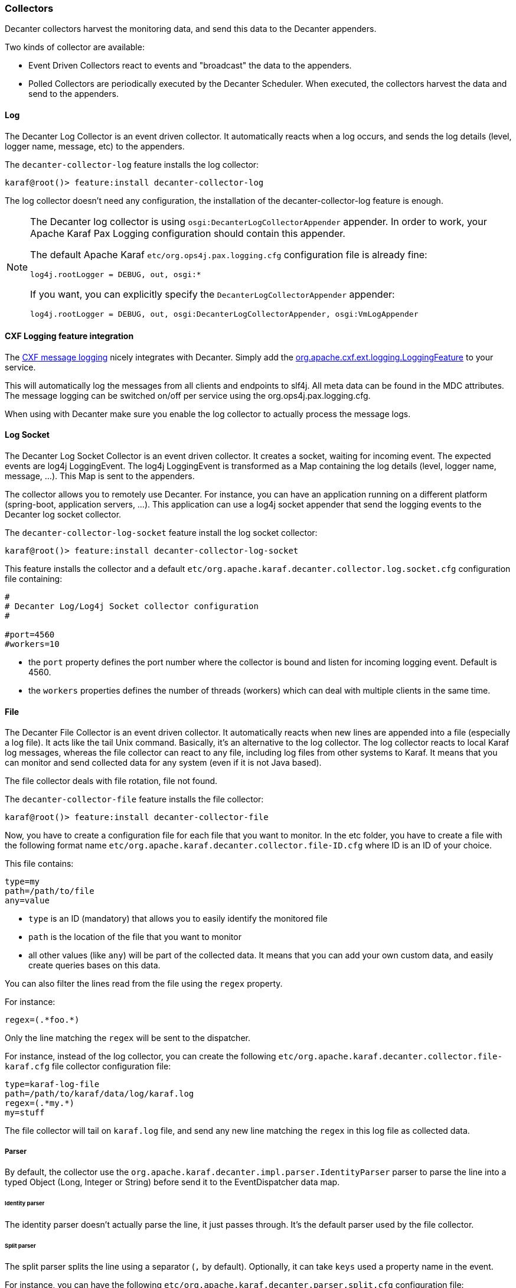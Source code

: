 //
// Licensed under the Apache License, Version 2.0 (the "License");
// you may not use this file except in compliance with the License.
// You may obtain a copy of the License at
//
//      http://www.apache.org/licenses/LICENSE-2.0
//
// Unless required by applicable law or agreed to in writing, software
// distributed under the License is distributed on an "AS IS" BASIS,
// WITHOUT WARRANTIES OR CONDITIONS OF ANY KIND, either express or implied.
// See the License for the specific language governing permissions and
// limitations under the License.
//

=== Collectors

Decanter collectors harvest the monitoring data, and send this data to the Decanter appenders.

Two kinds of collector are available:

* Event Driven Collectors react to events and "broadcast" the data to the appenders.
* Polled Collectors are periodically executed by the Decanter Scheduler. When executed, the collectors harvest the
data and send to the appenders.

==== Log

The Decanter Log Collector is an event driven collector. It automatically reacts when a log occurs, and
sends the log details (level, logger name, message, etc) to the appenders.

The `decanter-collector-log` feature installs the log collector:

----
karaf@root()> feature:install decanter-collector-log
----

The log collector doesn't need any configuration, the installation of the decanter-collector-log feature is enough.

[NOTE]
=====================================================================
The Decanter log collector is using `osgi:DecanterLogCollectorAppender` appender.
In order to work, your Apache Karaf Pax Logging configuration should contain this appender.

The default Apache Karaf `etc/org.ops4j.pax.logging.cfg` configuration file is already fine:

----
log4j.rootLogger = DEBUG, out, osgi:*
----

If you want, you can explicitly specify the `DecanterLogCollectorAppender` appender:

----
log4j.rootLogger = DEBUG, out, osgi:DecanterLogCollectorAppender, osgi:VmLogAppender
----

=====================================================================

==== CXF Logging feature integration

The link:http://cxf.apache.org/docs/message-logging.html[CXF message logging] nicely integrates with Decanter. Simply add the link:https://github.com/apache/cxf/blob/master/rt/features/logging/src/main/java/org/apache/cxf/ext/logging/LoggingFeature.java[org.apache.cxf.ext.logging.LoggingFeature] to your service.

This will automatically log the messages from all clients and endpoints to slf4j. All meta data can be found in the MDC attributes. The message logging can be switched on/off per service using the org.ops4j.pax.logging.cfg.

When using with Decanter make sure you enable the log collector to actually process the message logs.

==== Log Socket

The Decanter Log Socket Collector is an event driven collector. It creates a socket, waiting for incoming event. The expected
events are log4j LoggingEvent. The log4j LoggingEvent is transformed as a Map containing the log details (level, logger name, message, ...).
This Map is sent to the appenders.

The collector allows you to remotely use Decanter. For instance, you can have an application running on a different platform (spring-boot,
application servers, ...). This application can use a log4j socket appender that send the logging events to the Decanter
log socket collector.

The `decanter-collector-log-socket` feature install the log socket collector:

----
karaf@root()> feature:install decanter-collector-log-socket
----

This feature installs the collector and a default `etc/org.apache.karaf.decanter.collector.log.socket.cfg` configuration file
containing:

----
#
# Decanter Log/Log4j Socket collector configuration
#

#port=4560
#workers=10

----

* the `port` property defines the port number where the collector is bound and listen for incoming logging event. Default is 4560.
* the `workers` properties defines the number of threads (workers) which can deal with multiple clients in the same time.

==== File

The Decanter File Collector is an event driven collector. It automatically reacts when new lines are appended into
a file (especially a log file). It acts like the tail Unix command. Basically, it's an alternative to the log collector.
The log collector reacts to local Karaf log messages, whereas the file collector can react to any file, including log
files from other systems to Karaf. It means that you can monitor and send collected data for any system (even if it is not Java
based).

The file collector deals with file rotation, file not found.

The `decanter-collector-file` feature installs the file collector:

----
karaf@root()> feature:install decanter-collector-file
----

Now, you have to create a configuration file for each file that you want to monitor. In the etc folder, you have to
create a file with the following format name `etc/org.apache.karaf.decanter.collector.file-ID.cfg` where ID is an ID
of your choice.

This file contains:

----
type=my
path=/path/to/file
any=value
----

* `type` is an ID (mandatory) that allows you to easily identify the monitored file
* `path` is the location of the file that you want to monitor
* all other values (like `any`) will be part of the collected data. It means that you can add your own custom data, and
easily create queries bases on this data.

You can also filter the lines read from the file using the `regex` property.

For instance:

----
regex=(.*foo.*)
----

Only the line matching the `regex` will be sent to the dispatcher.

For instance, instead of the log collector, you can create the following `etc/org.apache.karaf.decanter.collector.file-karaf.cfg`
file collector configuration file:

----
type=karaf-log-file
path=/path/to/karaf/data/log/karaf.log
regex=(.*my.*)
my=stuff
----

The file collector will tail on `karaf.log` file, and send any new line matching the `regex` in this log file as collected data.

===== Parser

By default, the collector use the `org.apache.karaf.decanter.impl.parser.IdentityParser` parser to parse the line into
a typed Object (Long, Integer or String) before send it to the EventDispatcher data map.

====== Identity parser

The identity parser doesn't actually parse the line, it just passes through. It's the default parser used by the file collector.

====== Split parser

The split parser splits the line using a separator (`,` by default). Optionally, it can take `keys` used a property name in the event.

For instance, you can have the following `etc/org.apache.karaf.decanter.parser.split.cfg` configuration file:

----
separator=,
keys=first,second,third,fourth
----

If the parser gets a line (collected by the file collector) like `this,is,a,test`, the line will be parsed as follows (the file collector will send the following data to the dispatcher):

----
first->this
second->is
third->a
fourth->test
----

If the `keys` configuration is not set, then `key-0`, `key-1`, etc will be used.

To use this parser in the file collector, you have to define it in the `parser.target` configuration (in `etc/org.apache.karaf.decanter.collector.file-XXXX.cfg`):

----
parser.target=(parserId=split)
----

====== Regex parser

The regex parser is similar to the split parser but instead of using a separator, it uses regex groups.

The configuration contains the `regex` and the `keys` in the `etc/org.apache.karaf.decanter.parser.regex.cfg` configuration file:

----
regex=(t.*t)
----

If the parser gets a line (collected by the file collector) like `a test here`, the line will be parsed as follows (the file collector will send the following data to the dispatcher):

----
key-0->test
----

It's also possible to use `keys` to identify each regex group.

To use this parser in the file collector, you have to define it in the `parser.target` configuration (in `etc/org.apache.karaf.decanter.collector.file-XXXX.cfg`):

----
parser.target=(parserId=regex)
----

====== Custom parser

You can write your own parser by implementing the `org.apache.karaf.decanter.api.parser.Parser` interface and declare
it into the file collector configuration file:

----
parser.target=(parserId=myParser)
----

==== EventAdmin

The Decanter EventAdmin Collector is an event-driven collector, listening for all internal events happening in
the Apache Karaf Container.

[NOTE]
================================================
It's the perfect way to audit all actions performed on resources (features, bundles, configurations, ...) by users
(via local shell console, SSH, or JMX).

We recommend to use this collector to implement users and actions auditing.
================================================

The `decanter-collector-eventadmin` feature installs the eventadmin collector:

----
karaf@root()> feature:install decanter-collector-eventadmin
----

By default, the eventadmin collector is listening for all OSGi framework and Karaf internal events.

You can specify additional events to trap by providing a `etc/org.apache.karaf.decanter.collector.eventadmin-my.cfg' configuration
file, containing the EventAdmin topics you want to listen:

----
event.topics=my/*
----

[NOTE]
================================================
By default, the events contain timestamp and subject.
You can disable this by modifying `etc/org.apache.felix.eventadmin.impl.EventAdmin` configuration file:

----
org.apache.felix.eventadmin.AddTimestamp=true
org.apache.felix.eventadmin.AddSubject=true
----
================================================

==== JMX

The Decanter JMX Collector is a polled collector, executed periodically by the Decanter Scheduler.

The JMX collector connects to a JMX MBeanServer (local or remote), and retrieves all attributes of each available MBeans.
The JMX metrics (attribute values) are send to the appenders.

In addition, the JMX collector also supports the execution of operations on dedicated ObjectName that you configure via `cfg` file.

The `decanter-collector-jmx` feature installs the JMX collector, and a default configuration file:

----
karaf@root()> feature:install decanter-collector-jmx
----

This feature brings a `etc/org.apache.karaf.decanter.collector.jmx-local.cfg` configuration file containing:

----
#
# Decanter Local JMX collector configuration
#

# Name/type of the JMX collection
type=jmx-local

# URL of the JMX MBeanServer.
# local keyword means the local platform MBeanServer or you can specify to full JMX URL
# like service:jmx:rmi:///jndi/rmi://hostname:port/karaf-instance
url=local

# Username to connect to the JMX MBeanServer
#username=karaf

# Password to connect to the JMX MBeanServer
#password=karaf

# Object name filter to use. Instead of harvesting all MBeans, you can select only
# some MBeans matching the object name filter
#object.name=org.apache.camel:context=*,type=routes,name=*

# Several object names can also be specified.
# What matters is that the property names begin with "object.name".
#object.name.system=java.lang:*
#object.name.karaf=org.apache.karaf:type=http,name=*
#object.name.3=org.apache.activemq:*

# You can also execute operations on some MBeans, providing the object name, operation, arguments (separated by ,)
# and signatures (separated by ,) for the arguments (separated by |)
#operation.name.rootLogger=org.apache.karaf:type=log,name=root|getLevel|rootLogger|java.lang.String
----

This file harvests the data of the local MBeanServer:

* the `type` property is a name (of your choice) allowing you to easily identify the harvested data
* the `url` property is the MBeanServer to connect to. "local" is a reserved keyword to specify the local MBeanServer.
Instead of "local", you can use the JMX service URL. For instance, for Karaf version 3.0.0, 3.0.1, 3.0.2, and 3.0.3,
as the local MBeanServer is secured, you can specify `service:jmx:rmi:///jndi/rmi://localhost:1099/karaf-root`. You
can also polled any remote MBean server (Karaf based or not) providing the service URL.
* the `username` property contains the username to connect to the MBean server. It's only required if the MBean server
is secured.
* the `password` property contains the password to connect to the MBean server. It's only required if the MBean server
is secured.
* the `object.name` prefix is optional. If this property is not specified, the collector will retrieve the attributes
of all MBeans. You can filter to consider only some MBeans. This property contains the ObjectName filter to retrieve
the attributes only of some MBeans. Several object names can be listed, provided the property prefix is `object.name.`.
* any other values will be part of the collected data. It means that you can add your own property if you want to add
additional data, and create queries based on this data.
* the `operation.name` prefix is also optional. You can use it to execute an operation. The value format is `objectName|operation|arguments|signatures`.

You can retrieve multiple MBean servers. For that, you just create a new configuration file using the file name format
`etc/org.apache.karaf.decanter.collector.jmx-[ANYNAME].cfg`.

===== JMXMP

The Karaf Decanter JMX collector by default uses RMI protocol for JMX. But it also supports JMXMP protocol.

The features to install are the same: `decanter-collector-jmx`.

However, you have to enable the `jmxmp` protocol support in the Apache Karaf instance hosting Karaf Decanter.

You can download the `jmxmp` protocol provider artifact on Maven Central: [http://repo.maven.apache.org/maven2/org/glassfish/external/opendmk_jmxremote_optional_jar/1.0-b01-ea/opendmk_jmxremote_optional_jar-1.0-b01-ea.jar]

The `opendmk_jmxremote_optional_jar-1.0-b01-ea.jar` file has to be copied in the `lib/boot` folder of your Apache Karaf instance.

Then, you have to add the new JMX remote packages by editing `etc/config.properties`, appending the following to the `org.osgi.framework.system.packages.extra` property:

----
org.osgi.framework.system.packages.extra = \
    ...
    javax.remote, \
    com.sun.jmx, \
    com.sun.jmx.remote, \
    com.sun.jmx.remote.protocol, \
    com.sun.jmx.remote.generic, \
    com.sun.jmx.remote.opt, \
    com.sun.jmx.remote.opt.internal, \
    com.sun.jmx.remote.opt.security, \
    com.sun.jmx.remote.opt.util, \
    com.sun.jmx.remote.profile, \
    com.sun.jmx.remote.profile.sasl, \
    com.sun.jmx.remote.profile.tls, \
    com.sun.jmx.remote.socket, \
    javax.management, \
    javax.management.remote, \
    javax.management.remote.generic, \
    javax.management.remote.jmxmp, \
    javax.management.remote.message
----

Then, you can create a new Decanter JMX collector by creating a new file, like `etc/org.apache.karaf.decanter.collector.jmx-mycollector.cfg` containing something like:

----
type=jmx-mycollector
url=service:jmx:jmxmp://host:port
jmx.remote.protocol.provider.pkgs=com.sun.jmx.remote.protocol
----

You can see:
* the `url` property contains an URL with `jmxmp` instead of `rmi`.
* in order to support `jmxmp` protocol, you have to set the protocol provider via the `jmx.remote.protocol.provider.pkgs` property (by default, Karaf Decanter JMX collector uses the `rmi` protocol provider)

==== ActiveMQ (JMX)

The ActiveMQ JMX collector is just a special configuration of the JMX collector.

The `decanter-collector-activemq` feature installs the default JMX collector, with the specific ActiveMQ JMX configuration:

----
karaf@root()> feature:install decanter-collector-jmx-activemq
----

This feature installs the same collector as the `decanter-collector-jmx`, but also adds the
`etc/org.apache.karaf.decanter.collector.jmx-activemq.cfg` configuration file.

This file contains:

----
#
# Decanter Local ActiveMQ JMX collector configuration
#

# Name/type of the JMX collection
type=jmx-activemq

# URL of the JMX MBeanServer.
# local keyword means the local platform MBeanServer or you can specify to full JMX URL
# like service:jmx:rmi:///jndi/rmi://hostname:port/karaf-instance
url=local

# Username to connect to the JMX MBeanServer
#username=karaf

# Password to connect to the JMX MBeanServer
#password=karaf

# Object name filter to use. Instead of harvesting all MBeans, you can select only
# some MBeans matching the object name filter
object.name=org.apache.activemq:*
----

This configuration actually contains a filter to retrieve only the ActiveMQ JMX MBeans.

==== Camel (JMX)

The Camel JMX collector is just a special configuration of the JMX collector.

The `decanter-collector-jmx-camel` feature installs the default JMX collector, with the specific Camel JMX configuration:

----
karaf@root()> feature:install decanter-collector-jmx-camel
----

This feature installs the same collector as the `decanter-collector-jmx`, but also adds the
`etc/org.apache.karaf.decanter.collector.jmx-camel.cfg` configuration file.

This file contains:

----
#
# Decanter Local Camel JMX collector configuration
#

# Name/type of the JMX collection
type=jmx-camel

# URL of the JMX MBeanServer.
# local keyword means the local platform MBeanServer or you can specify to full JMX URL
# like service:jmx:rmi:///jndi/rmi://hostname:port/karaf-instance
url=local

# Username to connect to the JMX MBeanServer
#username=karaf

# Password to connect to the JMX MBeanServer
#password=karaf

# Object name filter to use. Instead of harvesting all MBeans, you can select only
# some MBeans matching the object name filter
object.name=org.apache.camel:context=*,type=routes,name=*
----

This configuration actually contains a filter to retrieve only the Camel Routes JMX MBeans.

==== Camel Tracer & Notifier

Decanter provides a Camel Tracer Handler that you can set on a Camel Tracer. It also provides a Camel Event Notifier.

===== Camel Tracer

If you enable the tracer on a Camel route, all tracer events (exchanges on each step of the route) are sent to the
appenders.

The `decanter-collector-camel` feature provides the Camel Tracer Handler:

----
karaf@root()> feature:install decanter-collector-camel
----

Now, you can use the Decanter Camel Tracer Handler in a tracer that you can use in routes.

For instance, the following route definition shows how to enable tracer on a route, and use the Decanter Tracer Handler
in the Camel Tracer:

----
<?xml version="1.0" encoding="UTF-8"?>
<blueprint xmlns="http://www.osgi.org/xmlns/blueprint/v1.0.0">

    <reference id="dispatcher" interface="org.osgi.service.event.EventAdmin"/>

    <bean id="traceHandler" class="org.apache.karaf.decanter.collector.camel.DecanterTraceEventHandler">
        <property name="dispatcher" ref="dispatcher"/>
    </bean>

    <bean id="tracer" class="org.apache.camel.processor.interceptor.Tracer">
        <property name="traceHandler" ref="traceHandler"/>
        <property name="enabled" value="true"/>
        <property name="traceOutExchanges" value="true"/>
        <property name="logLevel" value="OFF"/>
    </bean>

    <camelContext trace="true" xmlns="http://camel.apache.org/schema/blueprint">
        <route id="test">
            <from uri="timer:fire?period=10000"/>
            <setBody><constant>Hello World</constant></setBody>
            <to uri="log:test"/>
        </route>
    </camelContext>

</blueprint>
----

You can extend the Decanter event with any property using a custom `DecanterCamelEventExtender`:

----
public interface DecanterCamelEventExtender {

    void extend(Map<String, Object> decanterData, Exchange camelExchange);

}
----

You can inject your extender using `setExtender(myExtender)` on the `DecanterTraceEventHandler`. Decanter will automatically
call your extender to populate extra properties.

===== Camel Event Notifier

Decanter also provides `DecanterEventNotifier` implementing a Camel event notifier: http://camel.apache.org/eventnotifier-to-log-details-about-all-sent-exchanges.html

It's very similar to the Decanter Camel Tracer. You can control the camel contexts and routes to which you want to trap events.

==== System (oshi)

The oshi collector is a system collector (polled) that periodically retrieve all details about the hardware and the operating system.

This collector gets lot of details about the machine.

The `decanter-collector-oshi` feature installs the oshi system collector:

----
karaf@root()> feature:install decanter-collector-oshi
----

This feature installs a default `etc/org.apache.karaf.decanter.collector.oshi.cfg` configuration file containing:

----
################################################################################
#
#    Licensed to the Apache Software Foundation (ASF) under one or more
#    contributor license agreements.  See the NOTICE file distributed with
#    this work for additional information regarding copyright ownership.
#    The ASF licenses this file to You under the Apache License, Version 2.0
#    (the "License"); you may not use this file except in compliance with
#    the License.  You may obtain a copy of the License at
#
#       http://www.apache.org/licenses/LICENSE-2.0
#
#    Unless required by applicable law or agreed to in writing, software
#    distributed under the License is distributed on an "AS IS" BASIS,
#    WITHOUT WARRANTIES OR CONDITIONS OF ANY KIND, either express or implied.
#    See the License for the specific language governing permissions and
#    limitations under the License.
#
################################################################################

#
# Decanter oshi (system) collector
#

# computerSystem=true
# computerSystem.baseboard=true
# computerSystem.firmware=true
# memory=true
# processors=true
# processors.logical=true
# displays=true
# disks=true
# disks.partitions=true
# graphicsCards=true
# networkIFs=true
# powerSources=true
# soundCards=true
# sensors=true
# usbDevices=true
# operatingSystem=true
# operatingSystem.fileSystems=true
# operatingSystem.networkParams=true
# operatingSystem.processes=true
# operatingSystem.services=true
----

By default, the oshi collector gets all details about the machine. You can filter what you want to harvest in this configuration file.

==== System (script)

The system collector is a polled collector (periodically executed by the Decanter Scheduler).

This collector executes operating system commands (or scripts) and send the execution output to the appenders.

The `decanter-collector-system` feature installs the system collector:

----
karaf@root()> feature:install decanter-collector-system
----

This feature installs a default `etc/org.apache.karaf.decanter.collector.system.cfg` configuration file containing:

----
#
# Decanter OperationSystem Collector configuration
#

# This collector executes system commands, retrieve the exec output/err
# sent to the appenders
#
# You can define the number of thread to use for parallelization command calls:
# thread.number=1
#
# The format is command.key=command_to_execute
# where command is a reserved keyword used to identify a command property
# for instance:
#
# command.df=df -h
# command.free=free
#
# You can also create a script containing command like:
#
#   df -k / | awk -F " |%" '/dev/{print $8}'
#
# This script will get the available space on the / filesystem for instance.
# and call the script:
#
# command.df=/bin/script
#
# Another example of script to get the temperature:
#
#   sensors|grep temp1|awk '{print $2}'|cut -b2,3,4,5
#
----

You can add the commands that you want to execute using the format:

----
command.name=system_command
----

The collector will execute each command described in this file, and send the execution output to the appenders.

For instance, if you want to periodically send the free space available on the / filesystem, you can add:

----
command.df=df -k / | awk -F " |%" '/dev/{print $8}'
----

==== Network socket

The Decanter network socket collector listens for incoming messages coming from a remote network socket collector.

The `decanter-collector-socket` feature installs the network socket collector:

----
karaf@root()> feature:install decanter-collector-socket
----

This feature installs a default `etc/org.apache.karaf.decanter.collector.socket.cfg` configuration file containing:

----
# Decanter Socket Collector

# Port number on which to listen
#port=34343

# Binding address on which to listen
#host=0.0.0.0

# Number of worker threads to deal with
#workers=10

# Protocol tcp(default) or udp
#protocol=tcp

# Unmarshaller to use
# Unmarshaller is identified by data format. The default is json, but you can use another unmarshaller
unmarshaller.target=(dataFormat=json)
----

* the `port` property contains the port number where the network socket collector is listening
* the `host` property contains the host name/interface address where the network socket collector is listening
* the `workers` property contains the number of worker threads the socket collector is using for the connection
* the `protocol` property contains the protocol used by the collector for transferring data with the client
* the `unmarshaller.target` property contains the unmarshaller used by the collector to transform the data
sent by the client.

==== JMS

The Decanter JMS collector consumes the data from a JMS queue or topic. It's a way to aggregate collected data coming
from (several) remote machines.

The `decanter-collector-jms` feature installs the JMS collector:

----
karaf@root()> feature:install decanter-collector-jms
----

This feature also installs a default `etc/org.apache.karaf.decanter.collector.jms.cfg` configuration file containing:

----
######################################
# Decanter JMS Collector Configuration
######################################

# Name of the JMS connection factory
connection.factory.name=jms/decanter

# Name of the destination
destination.name=decanter

# Type of the destination (queue or topic)
destination.type=queue

# Connection username
# username=

# Connection password
# password=
----

* the `connection.factory.name` is the name of the ConnectionFactory OSGi service to use
* the `destination.name` is the name of the queue or topic where to consume messages from the JMS broker
* the `destination.type` is the type of the destination (queue or topic)
* the `username` and `password` properties are the credentials to use with a secured connection factory

==== MQTT

The Decanter MQTT collector receives collected messages from a MQTT broker. It's a way to aggregate collected data coming
from (several) remote machines.

The `decanter-collector-mqtt` feature installs the MQTT collector:

----
karaf@root()> feature:install decanter-collector-mqtt
----

This feature also installs a default `etc/org.apache.karaf.decanter.collector.mqtt.cfg` configuration file containing:

----
#######################################
# Decanter MQTT Collector Configuration
#######################################

# URI of the MQTT broker
server.uri=tcp://localhost:61616

# MQTT Client ID
client.id=decanter

# MQTT topic name
topic=decanter
----

* the `server.uri` is the location of the MQTT broker
* the `client.id` is the Decanter MQTT client ID
* the `topic` is the MQTT topic pattern where to receive the messages

==== Kafka

The Decanter Kafka collector receives collected messages from a Kafka broker. It's a way to aggregate collected data coming
from (several) remote machines.

The `decanter-collector-kafka` feature installs the Kafka collector:

----
karaf@root()> feature:install decanter-collector-kafka
----

This feature also installs a default `etc/org.apache.karaf.decanter.collector.kafka.cfg` configuration file containing:

----
###############################
# Decanter Kafka Configuration
###############################

# A list of host/port pairs to use for establishing the initial connection to the Kafka cluster
#bootstrap.servers=localhost:9092

# An id string to identify the group where the consumer belongs to
#group.id=decanter

# Enable auto commit of consumed messages
#enable.auto.commit=true

# Auto commit interval (in ms) triggering the commit
#auto.commit.interval.ms=1000

# Timeout on the consumer session
#session.timeout.ms=30000

# Serializer class for key that implements the Serializer interface
#key.serializer=org.apache.kafka.common.serialization.StringSerializer

# Serializer class for value that implements the Serializer interface.
#value.serializer=org.apache.kafka.common.serialization.StringSerializer

# Name of the topic
#topic=decanter

# Security (SSL)
#security.protocol=SSL

# SSL truststore location (Kafka broker) and password
#ssl.truststore.location=${karaf.etc}/keystores/keystore.jks
#ssl.truststore.password=karaf

# SSL keystore (if client authentication is required)
#ssl.keystore.location=${karaf.etc}/keystores/clientstore.jks
#ssl.keystore.password=karaf
#ssl.key.password=karaf

# (Optional) SSL provider (default uses the JVM one)
#ssl.provider=

# (Optional) SSL Cipher suites
#ssl.cipher.suites=

# (Optional) SSL Protocols enabled (default is TLSv1.2,TLSv1.1,TLSv1)
#ssl.enabled.protocols=TLSv1.2,TLSv1.1,TLSv1

# (Optional) SSL Truststore type (default is JKS)
#ssl.truststore.type=JKS

# (Optional) SSL Keystore type (default is JKS)
#ssl.keystore.type=JKS

# Security (SASL)
# For SASL, you have to configure Java System property as explained in http://kafka.apache.org/documentation.html#security_ssl
----

The configuration is similar to the Decanter Kafka appender. Please, see the Kafka collector for details.

==== Rest Servlet

The Decanter Rest Servlet collector registers a servlet on the OSGi HTTP service (by default on `/decanter/collect`).

It listens for incoming collected messages on this servlet.

The `decanter-collector-rest-servlet` feature installs the collector:

----
karaf@root()> feature:install decanter-collector-rest-servlet
----

==== REST

The Decanter REST collector periodically requests a REST service and returns the result (with all HTTP details).

The `decanter-collector-rest` feature installs the collector:

----
karaf@root()> feature:install decanter-collector-rest
----

This feature also installs `etc/org.apache.karaf.decanter.collector.rest.cfg` configuration file where you can setup the REST service request:

----
#
# Decanter REST collector
#

url=http://localhost:8080
paths=metrics

#request.method=GET (possible values are GET, POST, PUT, DELETE, default is GET)
#request=foo (request payload)
#header.foo=bar (header passed, prefixed with header.)
#user=user (used for basic authentication)
#password=password (used for basic authentication)
#topic=decanter/collector/rest (Decanter dispatcher topic name to use)

# Possible to wrap exception as HTTP response, where you can define the HTTP response code
# exception.as.http.response=true
# exception.http.response.code=501

# Unmarshaller to use
unmarshaller.target=(dataFormat=json)
----

The `exception.as.http.response` property allows you to "wrap" any connection exception as a HTTP message.
If `true`, any exception is catched and we send kind of HTTP message in the Decanter dispatcher.

It's also possible to define a HTTP response code (thanks to `exception.http.response.code` property) when an exception is catched.

==== SOAP

The Decanter SOAP collector periodically requests a SOAP service and returns the result (the SOAP Response, or error details if it failed).

The `decanter-collector-soap` feature installs the collector:

----
karaf@root()> feature:install decanter-collector-soap
----

This feature also installs `etc/org.apache.karaf.decanter.collector.soap.cfg` configuration file where you can setup the URL of the service and the SOAP request to use:

----
#
# Decanter SOAP collector
#

url=http://localhost:8080/cxf/service
soap.request=
----

The collector sends several collected properties to the dispatcher, especially:

* `soap.response` property contains the actual SOAP response
* `error` is only populated when the service request failed, containing the error detail
* `http.response.code` contains the HTTP status code of the service request

==== Dropwizard Metrics

The Decanter Dropwizard Metrics collector get a `MetricSet` OSGi service and periodically get the metrics in the set.

The `decanter-collector-dropwizard` feature installs the collector:

----
karaf@root()> feature:install decanter-collector-dropwizard
----

As soon as a `MetricSet` (like `MetricRegistry`) service will be available, the collector will get the metrics and
send to the Decanter dispatcher.

==== JDBC

The Decanter JDBC collector periodically executes a query on a database and sends the query result to the dispatcher.

The `decanter-collector-jdbc` feature installs the JDBC collector:

----
karaf@root()> feature:install decanter-collector-jdbc
----

The feature also installs the `etc/org.apache.karaf.decanter.collector.jdbc.cfg` configuration file:

----
#######################################
# Decanter JDBC Collector Configuration
#######################################

# DataSource to use
dataSource.target=(osgi.jndi.service.name=jdbc/decanter)

# SQL Query to retrieve data
query=select * from TABLE
----

This configuration file allows you to configure the datasource to use and the SQL query to perform:

* the `datasource.name` property contains the name of the JDBC datasource to use to connect to the database. You can
  create this datasource using the Karaf `jdbc:create` command (provided by the `jdbc` feature).
* the `query` property contains the SQL query to perform on the database and retrieve data.

This collector is periodically executed by the Karaf scheduler.

==== ConfigAdmin

The Decanter ConfigAdmin collector listens for any configuration change and send the updated configuration to the dispatcher.

The `decanter-collector-configadmin` feature installs the ConfigAdmin collector:

----
karaf@root()> feature:install decanter-collector-configadmin
----

==== Prometheus

The Decanter Prometheus collector is able to periodically (scheduled collector) read Prometheus servlet output to create events sent in Decanter.

The `decanter-collector-prometheus` feature installs the Prometheus collector:

----
karaf@root()> feature:install decanter-collector-prometheus
----

The feature also installs the `etc/org.apache.karaf.decanter.collector.prometheus.cfg` configuration file containing:

----
prometheus.url=http://host/prometheus
----

The `prometheus.url` property is mandatory and define the location of the Prometheus export servlet (that could be provided by the Decanter Prometheus appender for instance).

==== Redis

The Decanter Redis collector is able to periodically (scheduled collector) read Redis Map to get key/value pairs.
You can filter the keys you want thanks to key pattern.

The `decanter-collector-redis` feature installs the Redis collector:

----
karaf@root()> feature:install decanter-collector-redis
----

The feature also installs the `etc/org.apache.karaf.decanter.collector.redis.cfg` configuration file containing:

----
address=localhost:6379

#
# Define the connection mode.
# Possible modes: Single (default), Master_Slave, Sentinel, Cluster
#
mode=Single

#
# Name of the Redis map
# Default is Decanter
#
map=Decanter

#
# For Master_Slave mode, we define the location of the master
# Default is localhost:6379
#
#masterAddress=localhost:6379

#
# For Sentinel model, define the name of the master
# Default is myMaster
#
#masterName=myMaster

#
# For Cluster mode, define the scan interval of the nodes in the cluster
# Default value is 2000 (2 seconds).
#
#scanInterval=2000

#
# Key pattern to looking for.
# Default is *
#
#keyPattern=*
----

You can configure the Redis connection (depending of the topology) and the key pattern in this configuration file.

==== Elasticsearch

The Decanter Elasticsearch collector retrieves documents from Elasticsearch periodically (scheduled collector).
By default, it harvests all documents in the given index, but you can also specify a query.

The `decanter-collector-elasticsearch` feature installs the Elasticsearch collector:

----
karaf@root()> feature:install decanter-collector-elasticsearch
----

The feature also install `etc/org.apache.karaf.decanter.collector.elasticsearch.cfg` configuration file containing:

----
# HTTP address of the elasticsearch nodes (separated with comma)
addresses=http://localhost:9200

# Basic username and password authentication (no authentication by default)
#username=user
#password=password

# Name of the index to request (decanter by default)
#index=decanter

# Query to request document (match all by default)
#query=

# Starting point for the document query (no from by default)
#from=

# Max number of documents retrieved (no max by default)
#max=

# Search timeout, in seconds (no timeout by default)
#timeout=
----

* `addresses` property is the location of the Elasticsearch instances. Default is `http://localhost:9200`.
* `username` and `password` properties are used for authentication. They are `null` (no authentication) by default.
* `index` property is the Elasticsearch index where to get documents. It's `decanter` by default.
* `query` property is a search query to use. Default is `null` meaning all documents in the index are harvested.
* `from` and `max` properties are used to "square" the query. They are `null` by default.
* `timeout` property limits the query execution. There's no timeout by default.

==== Pax Web Jetty Handler

Pax Web Jetty Handler collector "intercepts" all HTTP exchanges with the Pax Web Jetty container running in Apache Karaf.

The `decanter-collector-jetty` feature installs the Pax Web Jetty container:

```
karaf@root()> feature:install decanter-collector-jetty
```

The collector automatically registers in the Pax Web Jetty container and then all HTTP requests/responses data will be sent to the appenders.

==== SNMP

Decanter SNMP Collector allows you to trap or poll metrics from SNMP.

The `decanter-collector-snmp` feature installs the SNMP collector:

----
karaf@root()> feature:install decanter-collector-snmp
----

Actually, this collector provides two kind of collectors: poller or trap.

===== Trap

If you want to use SNMP trap, you have to create `etc/org.apache.karaf.decanter.collector.snmp.trap.cfg` configuration file containing:

----
address=127.0.0.1:161
protocol=tcp
----

* `address` is the listening SNMP trap address
* `protocol` is the transport protocol (TCP or UDP).

===== Poll

If you want to use SNMP poller (periodically getting SNMP metrics), you have to create `etc/org.apache.karaf.decanter.collector.snmp.poll.cfg` configuration file containing:

----
address=127.0.0.1:161
protocol=tcp
retries=2
timeout=1500
treelist=false
oids=first,second
snmp.version=3
security.level=3
security.name=security
authentication.protocol=MD5
authentication.passphrase=pass
privacy.protocol=DES
privacy.passphrase=pass
#snmp.context.engine.id=foo
#snmp.context.name=foo
snmp.community=public
----

* `address` is the SNMP service address
* `protocol` is the transport protocol (tcp or udp)
* `retries` is the number of attempts
* `timeout` is the SNMP request timeout (in ms)
* `treelist` is true to request SNMP tree, false else
* `oids` is the list of SNMP OIDs to request
* `snmp.version` is the SNMP version to use (3 by default)
* `security.level` is the level of security expected by the SNMP version (3 == AUTH_PRIV by default)
* `security.name` is the security name alias
* `authentication.protocol` is the password protocol (MD5 or SHA1)
* `authentication.passphrase` is the password/passphrase to use
* `privacy.protocol` is DES, TRIDES, AES128, AES192, AES256
* `private.passphrase` is the password/passphrase to use
* `snmp.context.engine.id` is optional
* `snmp.context.name` is optional
* `snmp.community` is the community to use, `public` by default

==== Druid

Karaf Decanter Druid collector schedules execution of queries on Apache Druid broker.

It allows to easily create analytics on data and schedule execution with Decanter. Then, the query result is sent to the dispatcher.

The `karaf-collector-druid` feature installs the Druid collector:

----
karaf@root()> feature:install decanter-collector-druid
----

The location of the Apache Druid broker and Druid queries to execute are configured in `etc/org.apache.karaf.decanter.collector.druid.cfg` configuration file:

----
#
# Druid broker query API location
#
druid.broker.location=http://localhost:8888/druid/v2/sql/

# Druid queries set, using syntax: query.id
query.foo=select sum_operatingSystem_threadCount from decanter

# Unmarshaller to use
unmarshaller.target=(dataFormat=json)
----

The `druid.broker.location` is the URL of the Apache Druid broker.

Then, we can add the Druid queries using the format `query.ID=QUERY`.

Decanter Druid collector schedules the queries and send the results in the dispatcher.

==== Customizing properties in collectors

You can add, rename or remove properties collected by the collectors before sending it to the dispatcher.

In the collector configuration file (for instance `etc/org.apache.karaf.decanter.collector.jmx-local.cfg` for the local JMX collector), you
can add any property. By default, the property is added to the data sent to the dispatcher.

You can prefix the configuration property with the action you can perform before sending:

* `fields.add.` adds a property to the data sent. The following add property `hello` with value `world`:

    ----
    fields.add.hello=world
    ----

* `fields.remove.` removes a property to the data sent:

    ----
    fields.remove.hello=
    ----

* `fields.rename.` rename a property with another name:

    ----
    fields.rename.helo=hello
    ----